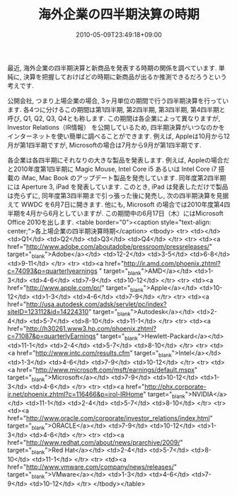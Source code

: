 #+TITLE: 海外企業の四半期決算の時期
#+DATE: 2010-05-09T23:49:18+09:00
#+DRAFT: false
#+TAGS: 過去記事インポート

最近, 海外企業の四半期決算と新商品を発表する時期の関係を調べています.
単純に, 決算を把握しておけばどの時期に新商品が出るか推測できるだろうという考えです.

公開会社, つまり上場企業の場合, 3ヶ月単位の期間で行う四半期決算を行っています. 各4つに分けるこの期間は第1四半期, 第2四半期, 第3四半期, 第4四半期と呼び, Q1, Q2, Q3, Q4とも称します. この期間は各企業によって異なりますが,  Investor Relations（IR情報） を公開しているため, 四半期決算がいつなのかをインターネットを使い簡単に調べることができます. 例えば, Appleは10月から12月が第1四半期ですが, Microsoftの場合は7月から9月が第1四半期です.

各企業は各四半期にそれなりの大きな製品を発表します. 例えば, Appleの場合だと2010年度第1四半期に Magic Mouse, Intel Core i5 あるいは Intel Core i7 搭載の iMac, Mac Book のアップデート製品を発売しています. 同年度第2四半期には Aperture 3, iPad を発表しています. このとき, iPad は発表しただけで製品は売らずに, 同年度第3四半期まで引っ張った後に発売し, 次の四半期決算を見据えて WWDC を6月7日に開きます. 他にも, Microsoft の場合では2010年度第4四半期を4月から6月としていますが. この期間中の6月17日（木）にはMicrosoft Office 2010を出します.
<table border="0"><caption style="text-align: center;">各上場企業の四半期決算時期</caption>
<tbody>
<tr>
<td></td>
<td>Q1</td>
<td>Q2</td>
<td>Q3</td>
<td>Q4</td>
</tr>
<tr>
<td><a href="http://www.adobe.com/aboutadobe/pressroom/pressreleases/" target="_blank">Adobe</a></td>
<td>12-2</td>
<td>3-5</td>
<td>6-8</td>
<td>9-11</td>
</tr>
<tr>
<td><a href="http://ir.amd.com/phoenix.zhtml?c=74093&amp;p=quarterlyearnings " target="_blank">AMD</a></td>
<td>1-3</td>
<td>4-6</td>
<td>7-9</td>
<td>10-12</td>
</tr>
<tr>
<td><a href="http://www.apple.com/pr/" target="_blank">Apple</a></td>
<td>10-12</td>
<td>1-3</td>
<td>4-6</td>
<td>7-9</td>
</tr>
<tr>
<td><a href="http://usa.autodesk.com/adsk/servlet/pc/index?siteID=123112&amp;id=14224310" target="_blank">Autodesk</a></td>
<td>2-4</td>
<td>5-7</td>
<td>8-10</td>
<td>11-1</td>
</tr>
<tr>
<td><a href="http://h30261.www3.hp.com/phoenix.zhtml?c=71087&amp;p=quarterlyEarnings" target="_blank">Hewlett-Packard</a></td>
<td>11-1</td>
<td>2-4</td>
<td>5-7</td>
<td>8-10</td>
</tr>
<tr>
<td><a href="http://www.intc.com/results.cfm" target="_blank">Intel</a></td>
<td>1-3</td>
<td>4-6</td>
<td>7-9</td>
<td>10-12</td>
</tr>
<tr>
<td><a href="http://www.microsoft.com/msft/earnings/default.mspx" target="_blank">Microsoft</a></td>
<td>7-9</td>
<td>10-12</td>
<td>1-3</td>
<td>4-6</td>
</tr>
<tr>
<td><a href="http://phx.corporate-ir.net/phoenix.zhtml?c=116466&amp;p=irol-IRHome" target="_blank">NVIDIA</a></td>
<td>11-1</td>
<td>2-4</td>
<td>5-7</td>
<td>8-10</td>
</tr>
<tr>
<td><a href="http://www.oracle.com/corporate/investor_relations/index.html" target="_blank">ORACLE</a></td>
<td>7-9</td>
<td>10-12</td>
<td>1-3</td>
<td>4-6</td>
</tr>
<tr>
<td><a href="http://www.redhat.com/about/news/prarchive/2009/" target="_blank">Red Hat</a></td>
<td>2-4</td>
<td>5-7</td>
<td>8-10</td>
<td>11-1</td>
</tr>
<tr>
<td><a href="http://www.vmware.com/company/news/releases/" target="_blank">VMware</a></td>
<td>1-3</td>
<td>4-6</td>
<td>7-9</td>
<td>10-12</td>
</tr>
</tbody></table>
